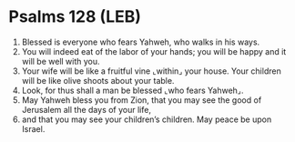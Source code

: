 * Psalms 128 (LEB)
:PROPERTIES:
:ID: LEB/19-PSA128
:END:

1. Blessed is everyone who fears Yahweh, who walks in his ways.
2. You will indeed eat of the labor of your hands; you will be happy and it will be well with you.
3. Your wife will be like a fruitful vine ⌞within⌟ your house. Your children will be like olive shoots about your table.
4. Look, for thus shall a man be blessed ⌞who fears Yahweh⌟.
5. May Yahweh bless you from Zion, that you may see the good of Jerusalem all the days of your life,
6. and that you may see your children’s children. May peace be upon Israel.
